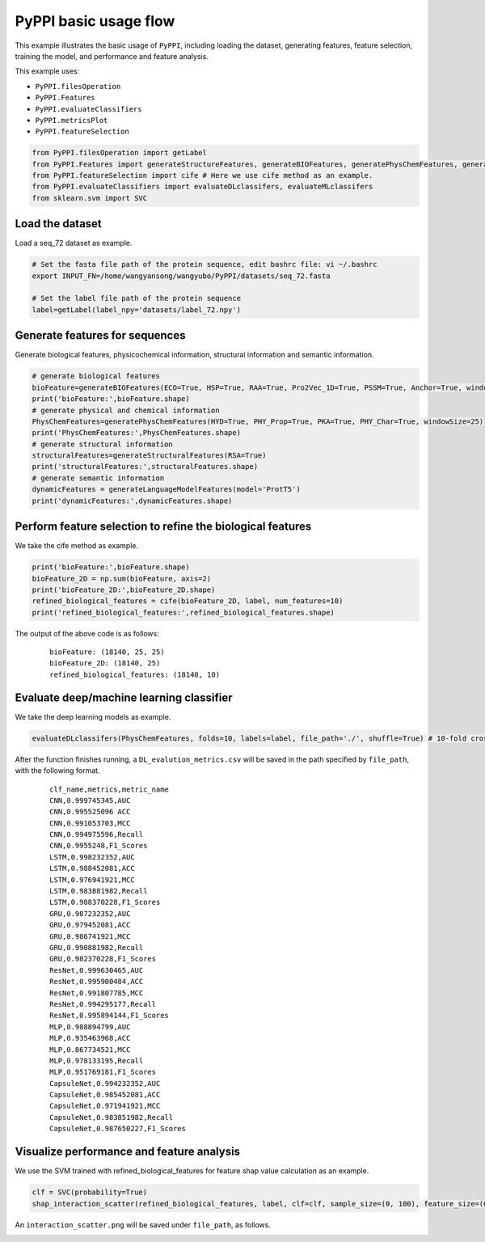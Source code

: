 PyPPI basic usage flow
=================================
This example illustrates the basic usage of ``PyPPI``, including loading the dataset, generating features, feature selection, training the model, and performance and feature analysis.

This example uses:

- ``PyPPI.filesOperation``
- ``PyPPI.Features``
- ``PyPPI.evaluateClassifiers``
- ``PyPPI.metricsPlot``
- ``PyPPI.featureSelection``

.. code-block:: py

    from PyPPI.filesOperation import getLabel
    from PyPPI.Features import generateStructureFeatures, generateBIOFeatures, generatePhysChemFeatures, generateLanguageModelFeatures
    from PyPPI.featureSelection import cife # Here we use cife method as an example.
    from PyPPI.evaluateClassifiers import evaluateDLclassifers, evaluateMLclassifers
    from sklearn.svm import SVC

Load the dataset
~~~~~~~~~~~~~~~~~~~~~~~~~~~~~~~~~
Load a seq_72 dataset as example.

.. code-block:: py

    # Set the fasta file path of the protein sequence, edit bashrc file: vi ~/.bashrc
    export INPUT_FN=/home/wangyansong/wangyubo/PyPPI/datasets/seq_72.fasta 

    # Set the label file path of the protein sequence
    label=getLabel(label_npy='datasets/label_72.npy')

Generate features for sequences
~~~~~~~~~~~~~~~~~~~~~~~~~~~~~~~~~~~~~
Generate biological features, physicochemical information, structural information and semantic information.

.. code-block:: py

    # generate biological features
    bioFeature=generateBIOFeatures(ECO=True, HSP=True, RAA=True, Pro2Vec_1D=True, PSSM=True, Anchor=True, windowSize=25)
    print('bioFeature:',bioFeature.shape)
    # generate physical and chemical information
    PhysChemFeatures=generatePhysChemFeatures(HYD=True, PHY_Prop=True, PKA=True, PHY_Char=True, windowSize=25)
    print('PhysChemFeatures:',PhysChemFeatures.shape)
    # generate structural information
    structuralFeatures=generateStructuralFeatures(RSA=True)
    print('structuralFeatures:',structuralFeatures.shape)
    # generate semantic information
    dynamicFeatures = generateLanguageModelFeatures(model='ProtT5')
    print('dynamicFeatures:',dynamicFeatures.shape)

Perform feature selection to refine the biological features
~~~~~~~~~~~~~~~~~~~~~~~~~~~~~~~~~~~~~~~~~~~~~~~~~~~~~~~~~~~~~~~~~~
We take the cife method as example.

.. code-block:: py

    print('bioFeature:',bioFeature.shape)
    bioFeature_2D = np.sum(bioFeature, axis=2)
    print('bioFeature_2D:',bioFeature_2D.shape)
    refined_biological_features = cife(bioFeature_2D, label, num_features=10)
    print('refined_biological_features:',refined_biological_features.shape)

The output of the above code is as follows:

    ::

        bioFeature: (18140, 25, 25)
        bioFeature_2D: (18140, 25)
        refined_biological_features: (18140, 10)

Evaluate deep/machine learning classifier
~~~~~~~~~~~~~~~~~~~~~~~~~~~~~~~~~~~~~~~~~~~~
We take the deep learning models as example.

.. code-block:: py

    evaluateDLclassifers(PhysChemFeatures, folds=10, labels=label, file_path='./', shuffle=True) # 10-fold cross-validation of deep learning models using dynamic semantic information

After the function finishes running, a ``DL_evalution_metrics.csv`` will be saved in the path specified by ``file_path``, with the following format.

    ::

        clf_name,metrics,metric_name
        CNN,0.999745345,AUC
        CNN,0.995525096	ACC
        CNN,0.991053703,MCC
        CNN,0.994975596,Recall
        CNN,0.9955248,F1_Scores
        LSTM,0.998232352,AUC
        LSTM,0.988452081,ACC
        LSTM,0.976941921,MCC
        LSTM,0.983881982,Recall
        LSTM,0.988370228,F1_Scores
        GRU,0.987232352,AUC
        GRU,0.979452081,ACC
        GRU,0.986741921,MCC
        GRU,0.990881982,Recall
        GRU,0.982370228,F1_Scores
        ResNet,0.999630465,AUC
        ResNet,0.995900484,ACC
        ResNet,0.991807785,MCC
        ResNet,0.994295177,Recall
        ResNet,0.995894144,F1_Scores
        MLP,0.988894799,AUC
        MLP,0.935463968,ACC
        MLP,0.867734521,MCC
        MLP,0.978133195,Recall
        MLP,0.951769181,F1_Scores
        CapsuleNet,0.994232352,AUC
        CapsuleNet,0.985452081,ACC
        CapsuleNet,0.971941921,MCC
        CapsuleNet,0.983851982,Recall
        CapsuleNet,0.987650227,F1_Scores


Visualize performance and feature analysis
~~~~~~~~~~~~~~~~~~~~~~~~~~~~~~~~~~~~~~~~~~~~~~~~~~~
We use the SVM trained with refined_biological_features for feature shap value calculation as an example.

.. code-block:: py

    clf = SVC(probability=True)
    shap_interaction_scatter(refined_biological_features, label, clf=clf, sample_size=(0, 100), feature_size=(0, 10), image_path='./')  # Plotting the interaction between biological features in SVM

An ``interaction_scatter.png`` will be saved under ``file_path``, as follows.

.. image:: ./images/interaction_scatter.png
    :align: center
    :alt: shap_interaction_scatter
